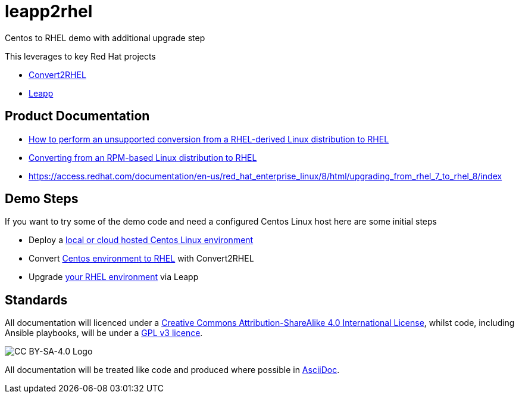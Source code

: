 = leapp2rhel
Centos to RHEL demo with additional upgrade step

This leverages to key Red Hat projects

 - https://github.com/oamg/convert2rhel[Convert2RHEL]
 - https://github.com/oamg/leapp[Leapp]

== Product Documentation

 - https://access.redhat.com/articles/2360841[How to perform an unsupported conversion from a RHEL-derived Linux distribution to RHEL]
 - https://access.redhat.com/documentation/en-us/red_hat_enterprise_linux/8/html-single/converting_from_an_rpm-based_linux_distribution_to_rhel/index[Converting from an RPM-based Linux distribution to RHEL]
 - https://access.redhat.com/documentation/en-us/red_hat_enterprise_linux/8/html/upgrading_from_rhel_7_to_rhel_8/index 

== Demo Steps


If you want to try some of the demo code and need a configured Centos Linux host here are some initial steps

- Deploy a link:docs/Demo_VM.adoc[local or cloud hosted Centos Linux environment]
- Convert link:docs/Demo_Convert2RHEL.adoc[Centos environment to RHEL] with Convert2RHEL
- Upgrade link:docs/Demo_Leapp.adoc[your RHEL environment] via Leapp


== Standards

All documentation will licenced under a http://creativecommons.org/licenses/by-sa/4.0/[Creative Commons Attribution-ShareAlike 4.0 International License],
whilst code, including Ansible playbooks, will be under a link:LICENSE[GPL v3 licence].

image::https://licensebuttons.net/l/by-sa/4.0/88x31.png[CC BY-SA-4.0 Logo]

All documentation will be treated like code and produced where possible in https://docs.asciidoctor.org/asciidoc/latest[AsciiDoc].
